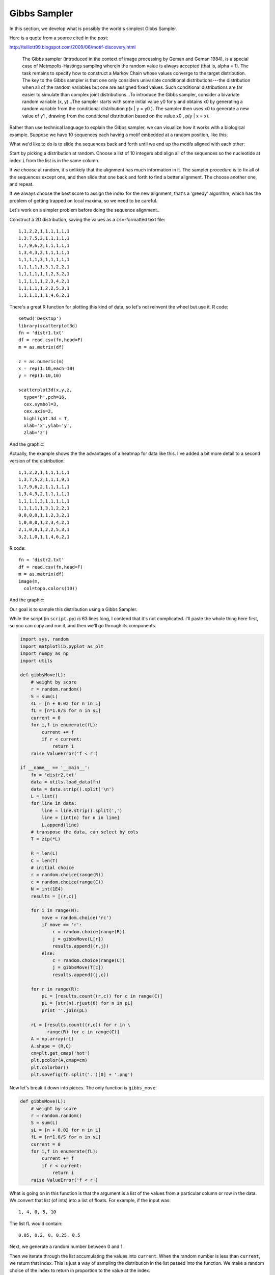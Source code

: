 .. _sampler:

#############
Gibbs Sampler
#############

In this section, we develop what is possibly the world's simplest Gibbs Sampler.

Here is a quote from a source cited in the post:

http://telliott99.blogspot.com/2009/06/motif-discovery.html

    The Gibbs sampler (introduced in the context of image processing by Geman and Geman 1984), is a special case of Metropolis-Hastings sampling wherein the random value is always accepted (that is, alpha = 1). The task remains to specify how to construct a Markov Chain whose values converge to the target distribution. The key to the Gibbs sampler is that one only considers univariate conditional distributions---the distribution when all of the random variables but one are assigned fixed values. Such conditional distributions are far easier to simulate than complex joint distributions...To introduce the Gibbs sampler, consider a bivariate random variable (x, y)...The sampler starts with some initial value y0 for y and obtains x0 by generating a random variable from the conditional distribution p(x | y = y0 ). The sampler then uses x0 to generate a new value of y1 , drawing from the conditional distribution based on the value x0 , p(y | x = x).            

Rather than use technical language to explain the Gibbs sampler, we can visualize how it works with a biological example.  Suppose we have 10 sequences each having a motif embedded at a random position, like this:

.. image:: /figures/gibbs1.png
   :scale: 50 %

What we'd like to do is to slide the sequences back and forth until we end up the motifs aligned with each other:

.. image:: /figures/gibbs2.png
   :scale: 50 %

Start by picking a distribution at random.  Choose a list of 10 integers abd align all of the sequences so the nucleotide at index ``i`` from the list is in the same column.

If we choose at random, it's unlikely that the alignment has much information in it.  The sampler procedure is to fix all of the sequences except one, and then slide that one back and forth to find a better alignment.  The choose another one, and repeat.

If we always choose the best score to assign the index for the new alignment, that's a 'greedy' algorithm, which has the problem of getting trapped on local maxima, so we need to be careful.

Let's work on a simpler problem before doing the sequence alignment..

Construct a 2D distribution, saving the values as a ``csv``-formatted text file::

    1,1,2,2,1,1,1,1,1,1
    1,3,7,5,2,1,1,1,1,1
    1,7,9,6,2,1,1,1,1,1
    1,3,4,3,2,1,1,1,1,1
    1,1,1,1,3,1,1,1,1,1
    1,1,1,1,1,3,1,2,2,1
    1,1,1,1,1,1,2,3,2,1
    1,1,1,1,1,2,3,4,2,1
    1,1,1,1,1,2,2,5,3,1
    1,1,1,1,1,1,4,6,2,1

There's a great R function for plotting this kind of data, so let's not reinvent the wheel but use it.  R code::

    setwd('Desktop')
    library(scatterplot3d)
    fn = 'distr1.txt'
    df = read.csv(fn,head=F)
    m = as.matrix(df)

    z = as.numeric(m)
    x = rep(1:10,each=10)
    y = rep(1:10,10)

    scatterplot3d(x,y,z,
      type='h',pch=16,
      cex.symbol=3,
      cex.axis=2,
      highlight.3d = T,
      xlab='x',ylab='y',
      zlab='z')

And the graphic:

.. image:: /figures/distr1.png
   :scale: 50 %

Actually, the example shows the the advantages of a heatmap for data like this.  I've added a bit more detail to a second version of the distribution::

    1,1,2,2,1,1,1,1,1,1
    1,3,7,5,2,1,1,1,9,1
    1,7,9,6,2,1,1,1,1,1
    1,3,4,3,2,1,1,1,1,1
    1,1,1,1,3,1,1,1,1,1
    1,1,1,1,1,3,1,2,2,1
    0,0,0,0,1,1,2,3,2,1
    1,0,0,0,1,2,3,4,2,1
    2,1,0,0,1,2,2,5,3,1
    3,2,1,0,1,1,4,6,2,1

R code::

    fn = 'distr2.txt'
    df = read.csv(fn,head=F)
    m = as.matrix(df)
    image(m,
      col=topo.colors(10))

And the graphic:

.. image:: /figures/distr2.png
   :scale: 50 %

Our goal is to sample this distribution using a Gibbs Sampler.

While the script (in ``script.py``) *is* 63 lines long, I contend that it's not complicated.  I'll paste the whole thing here first, so you can copy and run it, and then we'll go through its components.

.. sourcecode:: python

    import sys, random
    import matplotlib.pyplot as plt
    import numpy as np
    import utils

    def gibbsMove(L):
        # weight by score
        r = random.random()
        S = sum(L)
        sL = [n + 0.02 for n in L]
        fL = [n*1.0/S for n in sL]
        current = 0
        for i,f in enumerate(fL):
            current += f
            if r < current:
                return i
        raise ValueError('f < r')
    
    if __name__ == '__main__':
        fn = 'distr2.txt'
        data = utils.load_data(fn)
        data = data.strip().split('\n')
        L = list()
        for line in data:
            line = line.strip().split(',')
            line = [int(n) for n in line]
            L.append(line)
        # transpose the data, can select by cols
        T = zip(*L)
    
        R = len(L)
        C = len(T)
        # initial choice
        r = random.choice(range(R))
        c = random.choice(range(C))
        N = int(1E4)
        results = [(r,c)]
    
        for i in range(N):
            move = random.choice('rc')
            if move == 'r':
                r = random.choice(range(R))
                j = gibbsMove(L[r])
                results.append((r,j))
            else:
                c = random.choice(range(C))
                j = gibbsMove(T[c])
                results.append((j,c))
    
        for r in range(R):
            pL = [results.count((r,c)) for c in range(C)]
            pL = [str(n).rjust(6) for n in pL]
            print ''.join(pL)
    
        rL = [results.count((r,c)) for r in \
              range(R) for c in range(C)]
        A = np.array(rL)
        A.shape = (R,C)
        cm=plt.get_cmap('hot')
        plt.pcolor(A,cmap=cm)
        plt.colorbar()
        plt.savefig(fn.split('.')[0] + '.png')


Now let's break it down into pieces.  The only function is ``gibbs_move``:

.. sourcecode:: python

    def gibbsMove(L):
        # weight by score
        r = random.random()
        S = sum(L)
        sL = [n + 0.02 for n in L]
        fL = [n*1.0/S for n in sL]
        current = 0
        for i,f in enumerate(fL):
            current += f
            if r < current:
                return i
        raise ValueError('f < r')

What is going on in this function is that the argument is a list of the values from a particular column or row in the data.  We convert that list (of ints) into a list of floats.  For example, if the input was::

    1, 4, 0, 5, 10
    
The list fL would contain::

    0.05, 0.2, 0, 0.25, 0.5

Next, we generate a random number between 0 and 1.

Then we iterate through the list accumulating the values into ``current``.  When the random number is less than ``current``, we return that index.  This is just a way of sampling the distribution in the list passed into the function.  We make a random choice of the index to return in proportion to the value at the index.

In the first part of ``main``, it is all just setup

.. sourcecode:: python

    fn = 'distr2.txt'
    data = utils.load_data(fn)
    data = data.strip().split('\n')
    L = list()
    for line in data:
        line = line.strip().split(',')
        line = [int(n) for n in line]
        L.append(line)
    # transpose the data, can select by cols
    T = zip(*L)

We loaded the data and turned it into a matrix (a list of rows).  We use the transpose trick from :ref:`here <matrix-columns>`, to generate a second matrix indexed by column, then row.

.. sourcecode:: python

    R = len(L)
    C = len(T)
    # initial choice
    r = random.choice(range(R))
    c = random.choice(range(C))
    N = int(1E4)
    results = [(r,c)]

Then we generate initial values for the current row and column and set up a list ``results`` to hold the results.

The actual scoring is done in the third part of ``main``:

.. sourcecode:: python

    for i in range(N):
        move = random.choice('rc')
        if move == 'r':
            r = random.choice(range(R))
            j = gibbsMove(L[r])
            results.append((r,j))
        else:
            c = random.choice(range(C))
            j = gibbsMove(T[c])
            results.append((j,c))

    for r in range(R):
        pL = [results.count((r,c)) for c in range(C)]
        pL = [str(n).rjust(6) for n in pL]
        print ''.join(pL)

Starting from our current r,c we decide to change either the row or column, and we use the ``gibbsMove`` function to generate a new index.  We can print the results right now::

    > python script.py
    86    67   155   136    70    78    84    55    86    83
    59   128   268   222   107    48    47    32   324    68
    63   278   331   281   102    40    42    35    36    59
    70   189   174   160   115    68    71    55    52    62
    96    65    62    73   217    68    91    65    46    87
    95    52    58    62    59   223    65   115   115    92
     3     5     2     1    91    92   147   224   145    84
    85     1     0     1    79   156   195   223   107    76
   142    54     1     1    61   119   136   223   144    74
   180   100    41     0    39    53   203   261    95    65

But we can also get a little fancier and plot a heatmap with ``matplotlib``

.. sourcecode:: python

    rL = [results.count((r,c)) for r in \
         range(R) for c in range(C)]
    A = np.array(rL)
    A.shape = (R,C)
    cm=plt.get_cmap('hot')
    plt.pcolor(A,cmap=cm)
    plt.colorbar()
    plt.savefig(fn.split('.')[0] + '.png')

That is what we had above.